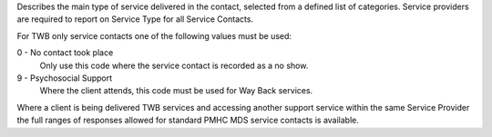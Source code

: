 Describes the main type of service delivered in the contact, selected from a
defined list of categories.  Service providers are required
to report on Service Type for all Service Contacts.

For TWB only service contacts one of the following values must be used:

0 - No contact took place
  Only use this code where the service contact is recorded as a no show.

9 - Psychosocial Support
  Where the client attends, this code must be used for Way Back services.

Where a client is being delivered TWB services and accessing another
support service within the same Service Provider the full ranges of responses
allowed for standard PMHC MDS service contacts is available.
